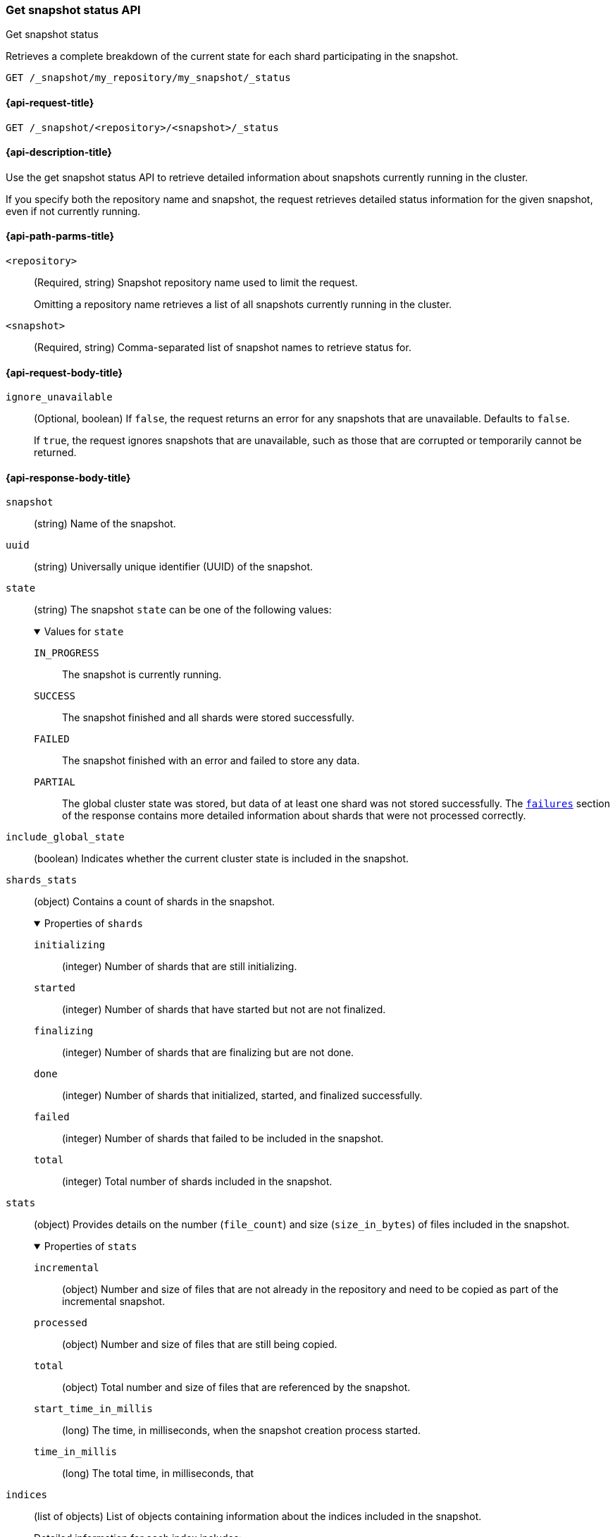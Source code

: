 [[get-snapshot-status-api]]
=== Get snapshot status API
++++
<titleabbrev>Get snapshot status</titleabbrev>
++++

Retrieves a complete breakdown of the current state for each shard participating in the snapshot.

////
[source,console]
----
PUT /_snapshot/my_repository
{
  "type": "fs",
  "settings": {
    "location": "my_backup_location"
  }
}

PUT /_snapshot/my_repository/my_snapshot?wait_for_completion=true

PUT /_snapshot/my_repository/snapshot_2?wait_for_completion=true
----
// TESTSETUP
////

[source,console]
----
GET /_snapshot/my_repository/my_snapshot/_status
----

[[get-snapshot-status-api-request]]
==== {api-request-title}

`GET /_snapshot/<repository>/<snapshot>/_status`

[[get-snapshot-status-api-desc]]
==== {api-description-title}

Use the get snapshot status API to retrieve detailed information about snapshots currently running in the cluster.

If you specify both the repository name and snapshot, the request retrieves detailed status information for the given snapshot, even if not currently running.

[[get-snapshot-status-api-path-params]]
==== {api-path-parms-title}

`<repository>`::
(Required, string)
Snapshot repository name used to limit the request.
+
Omitting a repository name retrieves a list of all snapshots currently running in the cluster.

`<snapshot>`::
(Required, string)
Comma-separated list of snapshot names to retrieve status for.

[role="child_attributes"]
[[get-snapshot-status-api-request-body]]
==== {api-request-body-title}

`ignore_unavailable`::
(Optional, boolean)
If `false`, the request returns an error for any snapshots that are unavailable. Defaults to `false`.
+
If `true`, the request ignores snapshots that are unavailable, such as those that are corrupted or temporarily cannot be returned.

[role="child_attributes"]
[[get-snapshot-status-api-response-body]]
==== {api-response-body-title}

`snapshot`::
(string)
Name of the snapshot.

`uuid`::
(string)
Universally unique identifier (UUID) of the snapshot.

`state`::
+
--
(string)
The snapshot `state` can be one of the following values:

.Values for `state`
[%collapsible%open]
====
`IN_PROGRESS`::
  The snapshot is currently running.

`SUCCESS`::
  The snapshot finished and all shards were stored successfully.

`FAILED`::
  The snapshot finished with an error and failed to store any data.

`PARTIAL`::
  The global cluster state was stored, but data of at least one shard was not stored successfully.
  The <<get-snapshot-api-response-failures,`failures`>> section of the response contains more detailed information about shards
  that were not processed correctly.
====
--

`include_global_state`::
(boolean)
Indicates whether the current cluster state is included in the snapshot.

`shards_stats`::
(object)
Contains a count of shards in the snapshot.
+
.Properties of `shards`
[%collapsible%open]
====
`initializing`::
(integer)
Number of shards that are still initializing.

`started`::
(integer)
Number of shards that have started but not are not finalized.

`finalizing`::
(integer)
Number of shards that are finalizing but are not done.

`done`::
(integer)
Number of shards that initialized, started, and finalized successfully.

`failed`::
(integer)
Number of shards that failed to be included in the snapshot.

`total`::
(integer)
Total number of shards included in the snapshot.
====

`stats`::
(object)
Provides details on the number (`file_count`) and size (`size_in_bytes`) of files included in the snapshot.
+
.Properties of `stats`
[%collapsible%open]
====
`incremental`::
(object)
Number and size of files that are not already in the repository and need to be copied as part of the incremental snapshot.

`processed`::
(object)
Number and size of files that are still being copied.

`total`::
(object)
Total number and size of files that are referenced by the snapshot.

`start_time_in_millis`::
(long)
The time, in milliseconds, when the snapshot creation process started.

`time_in_millis`::
(long)
The total time, in milliseconds, that
====

`indices`::
(list of objects)
List of objects containing information about the
indices included in the snapshot.
+
Detailed information for each index includes:

* `shards_stats`
* `stats`
* `shards`

[[get-snapshot-status-api-example]]
==== {api-example-title}

The following request returns information for `snapshot_2` in the `my_repository` repository.

[source,console]
----
GET /_snapshot/my_repository/snapshot_2/_status
----

The API returns the following response:

[source,console-result]
----
{
  "snapshots" : [
    {
      "snapshot" : "snapshot_2",
      "repository" : "my_repository",
      "uuid" : "ITWHQY2fR2OqX-TYt6mUNA",
      "state" : "SUCCESS",
      "include_global_state" : true,
      "shards_stats" : {
        "initializing" : 0,
        "started" : 0,
        "finalizing" : 0,
        "done" : 0,
        "failed" : 0,
        "total" : 0
      },
      "stats" : {
        "incremental" : {
          "file_count" : 0,
          "size_in_bytes" : 0
        },
        "total" : {
          "file_count" : 0,
          "size_in_bytes" : 0
        },
        "start_time_in_millis" : 1594158151205,
        "time_in_millis" : 0
      },
      "indices" : { }
    }
  ]
}
----
// TESTRESPONSE[s/"uuid": "ITWHQY2fR2OqX-TYt6mUNA"/"uuid": $body.snapshots.0.uuid/]
// TESTRESPONSE[s/"start_time_in_millis": 1594158151205/"start_time_in_millis": $body.snapshots.0.start_time_in_millis/]
// TESTRESPONSE[s/"time_in_millis": 0/"time_in_millis": $body.snapshots.0.time_in_millis/]
